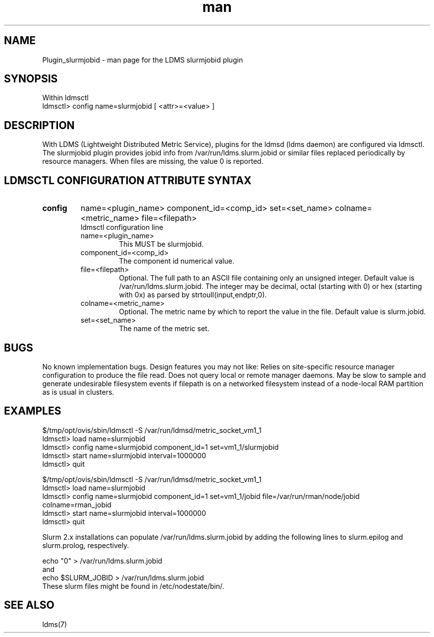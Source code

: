 .\" Manpage for Plugin_slurmjobid
.\" Contact ovis-help@ca.sandia.gov to correct errors or typos.
.TH man 7 "09 Apr 2015" "v2.5" "LDMS Plugin slurmjobid man page"

.SH NAME
Plugin_slurmjobid - man page for the LDMS slurmjobid plugin

.SH SYNOPSIS
Within ldmsctl
.br
ldmsctl> config name=slurmjobid [ <attr>=<value> ]

.SH DESCRIPTION
With LDMS (Lightweight Distributed Metric Service), plugins for the ldmsd (ldms daemon) are configured via ldmsctl.
The slurmjobid plugin provides jobid info from /var/run/ldms.slurm.jobid or similar files replaced periodically by resource managers. When files are missing, the value 0 is reported.

.SH LDMSCTL CONFIGURATION ATTRIBUTE SYNTAX

.TP
.BR config
name=<plugin_name> component_id=<comp_id> set=<set_name> colname=<metric_name> file=<filepath>
.br
ldmsctl configuration line
.RS
.TP
name=<plugin_name>
.br
This MUST be slurmjobid.
.TP
component_id=<comp_id>
.br
The component id numerical value.
.TP
file=<filepath>
.br
Optional. The full path to an ASCII file containing only an unsigned integer.
Default value is /var/run/ldms.slurm.jobid.
The integer may be decimal, octal (starting with 0) or hex (starting with 0x)
as parsed by strtoull(input,endptr,0).
.TP
colname=<metric_name>
.br
Optional. The metric name by which to report the value in the file.
Default value is slurm.jobid.
.TP
set=<set_name>
.br
The name of the metric set.
.RE

.SH BUGS
No known implementation bugs. Design features you may not like:
Relies on site-specific resource manager configuration to produce the file read.
Does not query local or remote manager daemons.
May be slow to sample and generate undesirable filesystem events if filepath is on a networked filesystem instead of a node-local RAM partition as is usual in clusters.

.SH EXAMPLES
.PP
.nf
$/tmp/opt/ovis/sbin/ldmsctl -S /var/run/ldmsd/metric_socket_vm1_1
ldmsctl> load name=slurmjobid
ldmsctl> config name=slurmjobid component_id=1 set=vm1_1/slurmjobid
ldmsctl> start name=slurmjobid interval=1000000
ldmsctl> quit

$/tmp/opt/ovis/sbin/ldmsctl -S /var/run/ldmsd/metric_socket_vm1_1
ldmsctl> load name=slurmjobid
ldmsctl> config name=slurmjobid component_id=1 set=vm1_1/jobid file=/var/run/rman/node/jobid colname=rman_jobid
ldmsctl> start name=slurmjobid interval=1000000
ldmsctl> quit
.fi

Slurm 2.x installations can populate /var/run/ldms.slurm.jobid by adding
the following lines to slurm.epilog and slurm.prolog, respectively.
.PP
.nf
echo "0" > /var/run/ldms.slurm.jobid
and
echo $SLURM_JOBID > /var/run/ldms.slurm.jobid
.fi
These slurm files might be found in /etc/nodestate/bin/.

.SH SEE ALSO
ldms(7)
